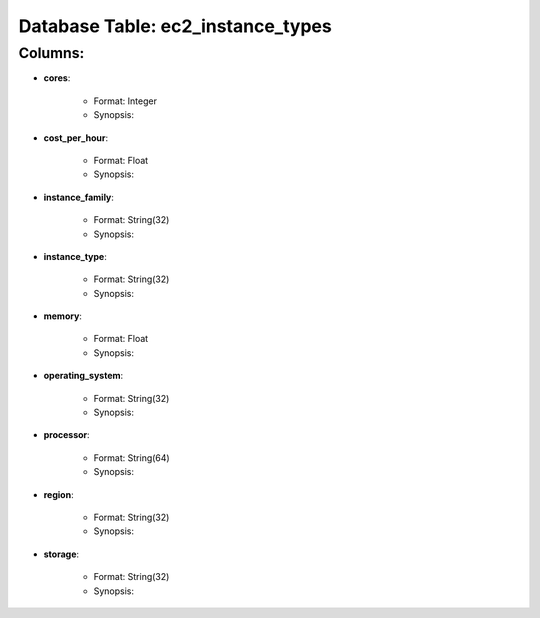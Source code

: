 .. File generated by /opt/cloudscheduler/utilities/schema_doc - DO NOT EDIT
..
.. To modify the contents of this file:
..   1. edit the template file ".../cloudscheduler/docs/schema_doc/tables/ec2_instance_types.rst"
..   2. run the utility ".../cloudscheduler/utilities/schema_doc"
..

Database Table: ec2_instance_types
==================================


Columns:
^^^^^^^^

* **cores**:

   * Format: Integer
   * Synopsis:

* **cost_per_hour**:

   * Format: Float
   * Synopsis:

* **instance_family**:

   * Format: String(32)
   * Synopsis:

* **instance_type**:

   * Format: String(32)
   * Synopsis:

* **memory**:

   * Format: Float
   * Synopsis:

* **operating_system**:

   * Format: String(32)
   * Synopsis:

* **processor**:

   * Format: String(64)
   * Synopsis:

* **region**:

   * Format: String(32)
   * Synopsis:

* **storage**:

   * Format: String(32)
   * Synopsis:

